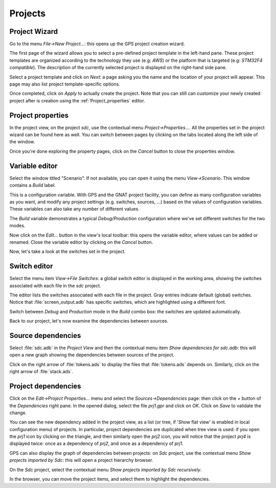 ********
Projects
********


Project Wizard
==============

Go to the menu `File->New Project...`: this opens up the GPS project
creation wizard.

The first page of the wizard allows you to select a pre-defined project
template in the left-hand pane. These project templates are organized
according to the technology they use (e.g: `AWS`) or the platform that
is targeted (e.g: `STM32F4 compatible`). The description of the currently
selected project is displayed on the right-hand side pane.

Select a project template and click on `Next`: a page asking you the name and
the location of your project will appear. This page may also list project
template-specific options.

Once completed, click on `Apply` to actually create the project. Note that you
can still can customize your newly created project after is creation using the
:ref:`Project_properties` editor.

.. _Project_properties:

Project properties
==================

In the project view, on the project *sdc*, use the contextual menu
`Project->Properties...`.  All the properties set in the project wizard can
be found here as well.  You can switch between pages by clicking on the tabs
located along the left side of the window.

Once you're done exploring the property pages, click on the `Cancel`
button to close the properties window.

.. _Variable_editor:

Variable editor
===============

Select the window titled "Scenario".  If not available, you can open it
using the menu `View->Scenario`.
This window contains a `Build` label.

This is a configuration variable. With GPS and the GNAT
project facility, you can define as many configuration variables as you want,
and modify any project settings (e.g. switches, sources, ...) based on the
values of configuration variables. These variables can also take any
number of different values.

The `Build` variable demonstrates a typical `Debug/Production`
configuration where we've set different switches for the two modes.

Now click on the `Edit...` button in the view's local toolbar: this
opens the variable editor, where values can be added or renamed.
Close the variable editor by clicking on the `Cancel` button.

Now, let's take a look at the switches set in the project.

.. _Switch_editor:

Switch editor
=============

Select the menu item `View->File Switches`: a global switch editor is
displayed in the working area, showing the switches associated with each file
in the `sdc` project.

The editor lists the switches associated with each file in the project.  Gray
entries indicate default (global) switches.  Notice that
:file:`screen_output.adb` has specific switches, which are highlighted using a
different font.

Switch between `Debug` and `Production` mode in the `Build` combo box: the
switches are updated automatically.

Back to our project, let's now examine the dependencies between sources.

.. _Source_dependencies:

Source dependencies
===================

Select :file:`sdc.adb` in the `Project View` and then the contextual menu item
`Show dependencies for sdc.adb`: this will open a new graph showing the
dependencies between sources of the project.

Click on the right arrow of :file:`tokens.ads` to display the files that
:file:`tokens.ads` depends on. Similarly, click on the right arrow of
:file:`stack.ads`.

.. _Project_dependencies:

Project dependencies
====================

Click on the `Edit->Project Properties...` menu and select the
`Sources->Dependencies` page: then click on the `+` button of the
`Dependencies` right pane. In the opened dialog, select the file
`prj1.gpr` and click on `OK`.  Click on `Save` to validate the change.

You can see the new dependency added in the project view, as a list (or tree,
if 'Show flat view' is enabled in local configuration menu) of projects. In
particular, project dependencies are duplicated when tree view is used: if you
open the `prj1` icon by clicking on the triangle, and then similarly open the
`prj2` icon, you will notice that the project `prj4` is displayed twice: once
as a dependency of `prj2`, and once as a dependency of `prj1`.

GPS can also display the graph of dependencies between projects: on *Sdc*
project, use the contextual menu `Show projects imported by Sdc`: this will
open a project hierarchy browser.

On the *Sdc* project, select the contextual menu `Show projects imported by
Sdc recursively`.

In the browser, you can move the project items, and select them to highlight
the dependencies.
